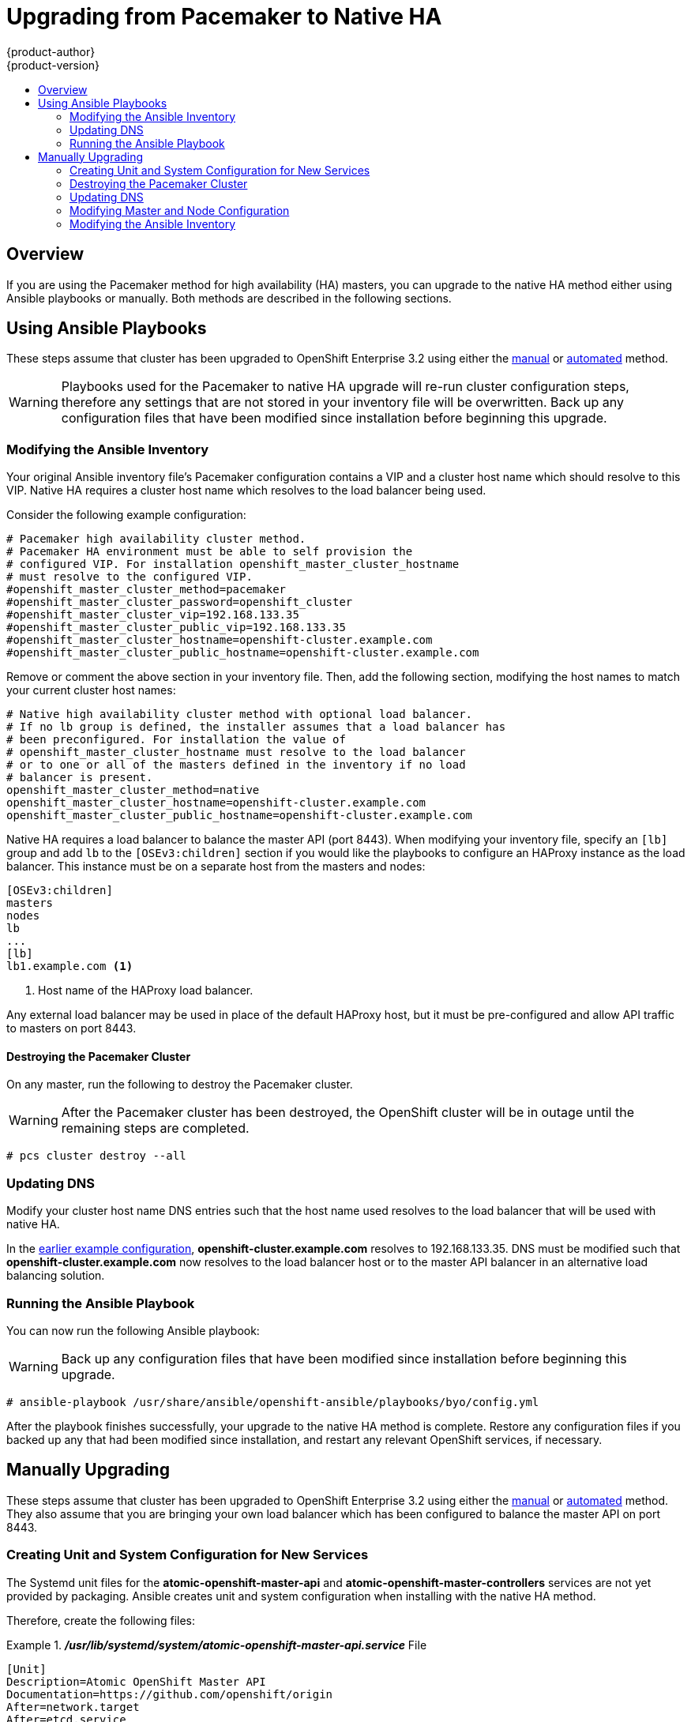 = Upgrading from Pacemaker to Native HA
{product-author}
{product-version}
:data-uri:
:icons:
:experimental:
:toc: macro
:toc-title:
:prewrap!:

toc::[]

== Overview

If you are using the Pacemaker method for high availability (HA) masters, you
can upgrade to the native HA method either using Ansible playbooks or
manually. Both methods are described in the following sections.

[[pm-native-playbooks]]
== Using Ansible Playbooks

These steps assume that cluster has been upgraded to OpenShift Enterprise 3.2
using either the
link:../../install_config/upgrading/manual_upgrades.html[manual] or
link:../../install_config/upgrading/automated_upgrades.html[automated] method.

[WARNING]
====
Playbooks used for the Pacemaker to native HA upgrade will re-run cluster
configuration steps, therefore any settings that are not stored in your
inventory file will be overwritten. Back up any configuration files that have
been modified since installation before beginning this upgrade.
====

[[pm-native-playbooks-modifying-the-ansible-inventory]]
=== Modifying the Ansible Inventory

Your original Ansible inventory file's Pacemaker configuration contains a VIP
and a cluster host name which should resolve to this VIP. Native HA requires a
cluster host name which resolves to the load balancer being used.

Consider the following example configuration:

====
----
# Pacemaker high availability cluster method.
# Pacemaker HA environment must be able to self provision the
# configured VIP. For installation openshift_master_cluster_hostname
# must resolve to the configured VIP.
#openshift_master_cluster_method=pacemaker
#openshift_master_cluster_password=openshift_cluster
#openshift_master_cluster_vip=192.168.133.35
#openshift_master_cluster_public_vip=192.168.133.35
#openshift_master_cluster_hostname=openshift-cluster.example.com
#openshift_master_cluster_public_hostname=openshift-cluster.example.com
----
====

Remove or comment the above section in your inventory file. Then, add the
following section, modifying the host names to match your current cluster host
names:

====
----
# Native high availability cluster method with optional load balancer.
# If no lb group is defined, the installer assumes that a load balancer has
# been preconfigured. For installation the value of
# openshift_master_cluster_hostname must resolve to the load balancer
# or to one or all of the masters defined in the inventory if no load
# balancer is present.
openshift_master_cluster_method=native
openshift_master_cluster_hostname=openshift-cluster.example.com
openshift_master_cluster_public_hostname=openshift-cluster.example.com
----
====

Native HA requires a load balancer to balance the master API (port 8443). When
modifying your inventory file, specify an `[lb]` group and add `lb` to the
`[OSEv3:children]` section if you would like the playbooks to configure an
HAProxy instance as the load balancer. This instance must be on a separate host
from the masters and nodes:

====
----
[OSEv3:children]
masters
nodes
lb
...
[lb]
lb1.example.com <1>
----
<1> Host name of the HAProxy load balancer.
====

Any external load balancer may be used in place of the default HAProxy host, but
it must be pre-configured and allow API traffic to masters on port 8443.

[[pm-native-playbooks-destroying-the-pacemaker-cluster]]
==== Destroying the Pacemaker Cluster

On any master, run the following to destroy the Pacemaker cluster.

[WARNING]
====
After the Pacemaker cluster has been destroyed, the OpenShift cluster will be in
outage until the remaining steps are completed.
====

----
# pcs cluster destroy --all
----

[[pm-native-playbooks-updating-dns]]
=== Updating DNS

Modify your cluster host name DNS entries such that the host name used resolves
to the load balancer that will be used with native HA.

In the link:#pm-native-playbooks-modifying-the-ansible-inventory[earlier example
configuration], *openshift-cluster.example.com* resolves to 192.168.133.35. DNS
must be modified such that *openshift-cluster.example.com* now resolves to the
load balancer host or to the master API balancer in an alternative load
balancing solution.

[[pm-native-playbooks-running-the-ansible-playbook]]
=== Running the Ansible Playbook

You can now run the following Ansible playbook:

[WARNING]
====
Back up any configuration files that have been modified since installation before
beginning this upgrade.
====

----
# ansible-playbook /usr/share/ansible/openshift-ansible/playbooks/byo/config.yml
----

After the playbook finishes successfully, your upgrade to the native HA method
is complete. Restore any configuration files if you backed up any that had been
modified since installation, and restart any relevant OpenShift services, if
necessary.

[[pm-native-manual]]
== Manually Upgrading

These steps assume that cluster has been upgraded to OpenShift Enterprise 3.2
using either the
link:../../install_config/upgrading/manual_upgrades.html[manual] or
link:../../install_config/upgrading/automated_upgrades.html[automated] method.
They also assume that you are bringing your own load balancer which has been
configured to balance the master API on port 8443.

[[pm-native-manual-creating-unit-and-system-configuration-for-new-services]]
=== Creating Unit and System Configuration for New Services

The Systemd unit files for the *atomic-openshift-master-api* and
*atomic-openshift-master-controllers* services are not yet provided by
packaging. Ansible creates unit and system configuration when installing with
the native HA method.

Therefore, create the following files:

ifdef::openshift-origin[]
[NOTE]
====
*atomic-openshift* can be replaced with *origin* in all steps to target the
**origin* deployment type.
====
endif::[]

.*_/usr/lib/systemd/system/atomic-openshift-master-api.service_* File
====
----
[Unit]
Description=Atomic OpenShift Master API
Documentation=https://github.com/openshift/origin
After=network.target
After=etcd.service
Before=atomic-openshift-node.service
Requires=network.target

[Service]
Type=notify
EnvironmentFile=/etc/sysconfig/atomic-openshift-master-api
Environment=GOTRACEBACK=crash
ExecStart=/usr/bin/openshift start master api --config=${CONFIG_FILE} $OPTIONS
LimitNOFILE=131072
LimitCORE=infinity
WorkingDirectory=/var/lib/origin/
SyslogIdentifier=atomic-openshift-master-api

[Install]
WantedBy=multi-user.target
WantedBy=atomic-openshift-node.service
----
====

.*_/usr/lib/systemd/system/atomic-openshift-master-controllers.service_* File
====
----
[Unit]
Description=Atomic OpenShift Master Controllers
Documentation=https://github.com/openshift/origin
After=network.target
After=atomic-openshift-master-api.service
Before=atomic-openshift-node.service
Requires=network.target

[Service]
Type=notify
EnvironmentFile=/etc/sysconfig/atomic-openshift-master-controllers
Environment=GOTRACEBACK=crash
ExecStart=/usr/bin/openshift start master controllers --config=${CONFIG_FILE} $OPTIONS
LimitNOFILE=131072
LimitCORE=infinity
WorkingDirectory=/var/lib/origin/
SyslogIdentifier=atomic-openshift-master-controllers
Restart=on-failure

[Install]
WantedBy=multi-user.target
WantedBy=atomic-openshift-node.service
----
====

.*_/etc/sysconfig/atomic-openshift-master-api_* File
====
----
OPTIONS=--loglevel=2
CONFIG_FILE=/etc/origin/master/master-config.yaml

# Proxy configuration
# Origin uses standard HTTP_PROXY environment variables. Be sure to set
# NO_PROXY for your master
#NO_PROXY=master.example.com
#HTTP_PROXY=http://USER:PASSWORD@IPADDR:PORT
#HTTPS_PROXY=https://USER:PASSWORD@IPADDR:PORT
----
====

.*_/etc/sysconfig/atomic-openshift-master-controllers_* File
====
----
OPTIONS=--loglevel=2
CONFIG_FILE=/etc/origin/master/master-config.yaml

# Proxy configuration
# Origin uses standard HTTP_PROXY environment variables. Be sure to set
# NO_PROXY for your master
#NO_PROXY=master.example.com
#HTTP_PROXY=http://USER:PASSWORD@IPADDR:PORT
#HTTPS_PROXY=https://USER:PASSWORD@IPADDR:PORT
----
====

Then, reload Systemd to pick up your changes:

----
# systemctl daemon-reload
----

[[pm-native-manual-destroying-the-pacemaker-cluster]]
=== Destroying the Pacemaker Cluster

On any master, run the following to destroy the Pacemaker cluster.

[WARNING]
====
After the Pacemaker cluster has been destroyed, the OpenShift cluster will be
in outage until the remaining steps are completed.
====

----
# pcs cluster destroy --all
----

[[pm-native-manual-updating-dns]]
=== Updating DNS

Modify your cluster host name DNS entries such that the host name used resolves
to the load balancer that will be used with native HA.

For example, if the cluster host name is *openshift-cluster.example.com* and it
resolved to a VIP of 192.168.133.35, then DNS must be modified such that
*openshift-cluster.example.com* now resolves to the master API balancer.

[[pm-native-manual-modyfing-master-and-node-configuration]]
=== Modifying Master and Node Configuration

Edit the master configuration in the *_/etc/origin/master/master-config.yaml_*
file and ensure that `*kubernetesMasterConfig.masterCount*` is updated to the
total number of masters. Perform this step on all masters:

.*_/etc/origin/master/master-config.yaml_* File
====
----
...
kubernetesMasterConfig:
  apiServerArguments:
    controllerArguments:
      masterCount: 3 <1>
...
----
<1> Update this value to the total number of masters.
====

Edit the node configuration in the *_/etc/orign/node/node-config.yaml_* file and
remove the `*dnsIP*` setting. OpenShift will use the Kubernetes service IP as
the `*dnsIP*` by default. Perform this step on all nodes:

.*_/etc/origin/node/node-config.yaml_* File
====
----
...
allowDisabledDocker: false
apiVersion: v1
dnsDomain: cluster.local
dnsIP: 10.6.102.3 <1>
dockerConfig:
  execHandlerName: ""
...
----
<1> Remove this line.
====

[[pm-native-manual-starting-the-api-service]]
==== Starting the API Service

Start and enable the API service on all masters:

----
# systemctl start atomic-openshift-master-api
# systemctl enable atomic-openshift-master-api
----

[[pm-native-manual-starting-the-controller-service]]
==== Starting the Controller Service

Start and enable the controllers service on all masters:

----
# systemctl start atomic-openshift-master-controllers
# systemctl enable atomic-openshift-master-controllers
----

After the service restarts, your upgrade to the native HA method is complete.

[[pm-native-manual-modifying-the-ansible-inventory]]
=== Modifying the Ansible Inventory

Optionally, modify your Ansible inventory file for future runs per the
instructions above in
link:#pm-native-playbooks-modifying-the-ansible-inventory[the playbooks method].
